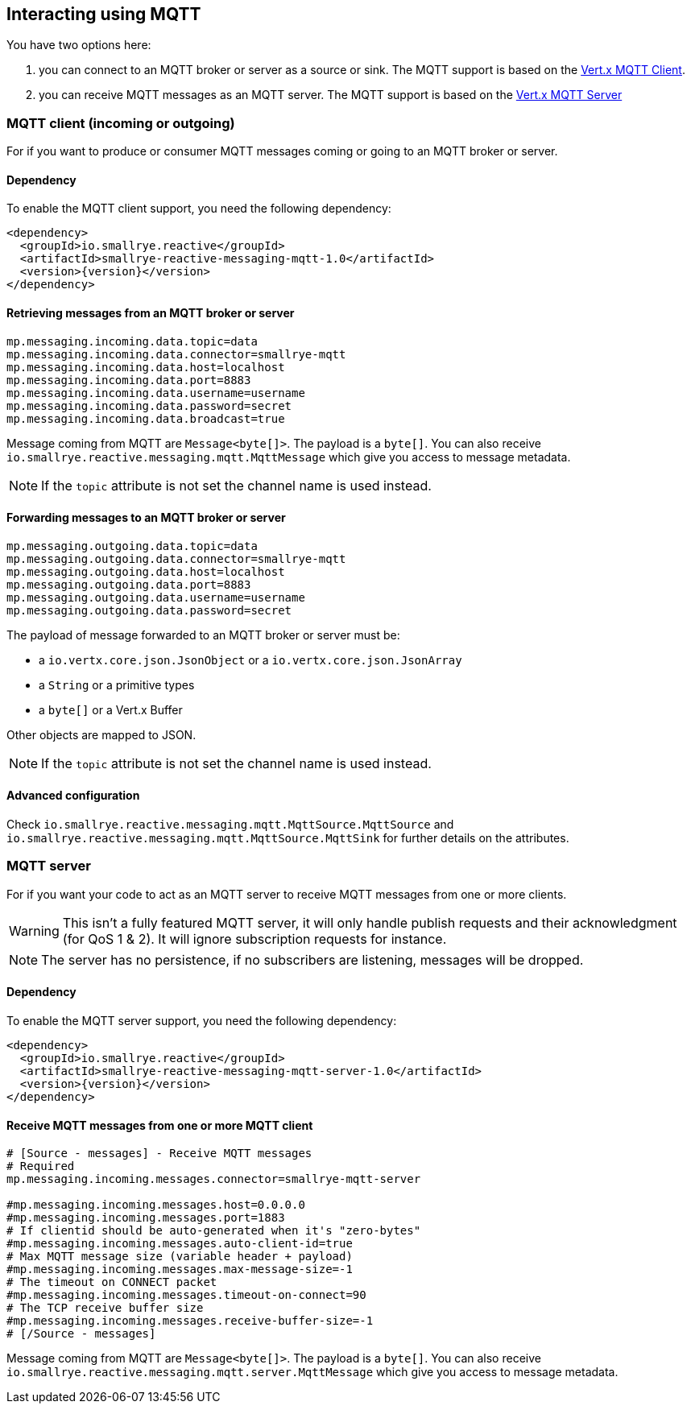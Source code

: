 == Interacting using MQTT

You have two options here:

1. you can connect to an MQTT broker or server as a source or sink. The MQTT support is based on
the https://vertx.io/docs/vertx-mqtt/java/#_vert_x_mqtt_client[Vert.x MQTT Client].
2. you can receive MQTT messages as an MQTT server. The MQTT support is based on the
https://vertx.io/docs/vertx-mqtt/java/#_vert_x_mqtt_server[Vert.x MQTT Server]

=== MQTT client (incoming or outgoing)

For if you want to produce or consumer MQTT messages coming or going to an MQTT broker
or server.

==== Dependency

To enable the MQTT client support, you need the following dependency:

[source,xml,subs=attributes+]
----
<dependency>
  <groupId>io.smallrye.reactive</groupId>
  <artifactId>smallrye-reactive-messaging-mqtt-1.0</artifactId>
  <version>{version}</version>
</dependency>
----

==== Retrieving messages from an MQTT broker or server

[source]
----
mp.messaging.incoming.data.topic=data
mp.messaging.incoming.data.connector=smallrye-mqtt
mp.messaging.incoming.data.host=localhost
mp.messaging.incoming.data.port=8883
mp.messaging.incoming.data.username=username
mp.messaging.incoming.data.password=secret
mp.messaging.incoming.data.broadcast=true
----

Message coming from MQTT are `Message<byte[]>`. The payload is a `byte[]`. You can also receive
`io.smallrye.reactive.messaging.mqtt.MqttMessage` which give you access to message metadata.

NOTE: If the `topic` attribute is not set the channel name is used instead.

==== Forwarding messages to an MQTT broker or server

[source]
----
mp.messaging.outgoing.data.topic=data
mp.messaging.outgoing.data.connector=smallrye-mqtt
mp.messaging.outgoing.data.host=localhost
mp.messaging.outgoing.data.port=8883
mp.messaging.outgoing.data.username=username
mp.messaging.outgoing.data.password=secret
----

The payload of message forwarded to an MQTT broker or server must be:

* a `io.vertx.core.json.JsonObject` or a `io.vertx.core.json.JsonArray`
* a `String` or a primitive types
* a `byte[]` or a Vert.x Buffer

Other objects are mapped to JSON.

NOTE: If the `topic` attribute is not set the channel name is used instead.

==== Advanced configuration

Check `io.smallrye.reactive.messaging.mqtt.MqttSource.MqttSource` and
`io.smallrye.reactive.messaging.mqtt.MqttSource.MqttSink` for further details on the attributes.

=== MQTT server

For if you want your code to act as an MQTT server to receive MQTT messages from one or more
clients.

WARNING: This isn't a fully featured MQTT server, it will only handle publish requests and their
acknowledgment (for QoS 1 & 2). It will ignore subscription requests for instance.

NOTE: The server has no persistence, if no subscribers are listening, messages will be dropped.

==== Dependency

To enable the MQTT server support, you need the following dependency:

[source,xml,subs=attributes+]
----
<dependency>
  <groupId>io.smallrye.reactive</groupId>
  <artifactId>smallrye-reactive-messaging-mqtt-server-1.0</artifactId>
  <version>{version}</version>
</dependency>
----

==== Receive MQTT messages from one or more MQTT client

[source]
----
# [Source - messages] - Receive MQTT messages
# Required
mp.messaging.incoming.messages.connector=smallrye-mqtt-server

#mp.messaging.incoming.messages.host=0.0.0.0
#mp.messaging.incoming.messages.port=1883
# If clientid should be auto-generated when it's "zero-bytes"
#mp.messaging.incoming.messages.auto-client-id=true
# Max MQTT message size (variable header + payload)
#mp.messaging.incoming.messages.max-message-size=-1
# The timeout on CONNECT packet
#mp.messaging.incoming.messages.timeout-on-connect=90
# The TCP receive buffer size
#mp.messaging.incoming.messages.receive-buffer-size=-1
# [/Source - messages]
----

Message coming from MQTT are `Message<byte[]>`. The payload is a `byte[]`. You can also receive
`io.smallrye.reactive.messaging.mqtt.server.MqttMessage` which give you access to message metadata.

